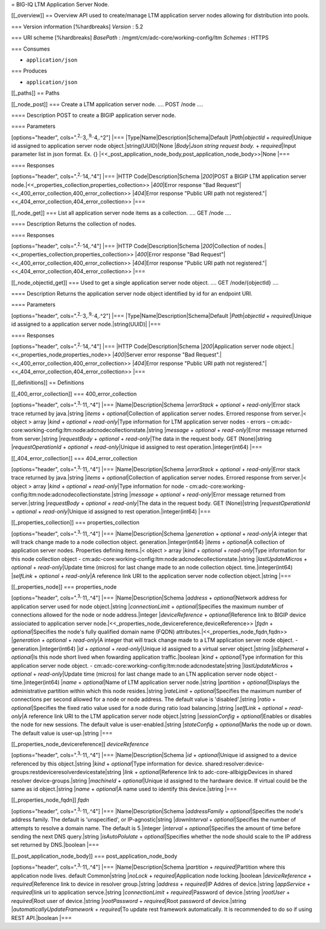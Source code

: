 = BIG-IQ LTM Application Server Node.

[[\_overview]] == Overview API used to create/manage LTM application
server nodes allowing for distribution into pools.

=== Version information [%hardbreaks] *Version* : 5.2

=== URI scheme [%hardbreaks] *BasePath* :
/mgmt/cm/adc-core/working-config/ltm *Schemes* : HTTPS

=== Consumes

-  ``application/json``

=== Produces

-  ``application/json``

[[\_paths]] == Paths

[[\_node\_post]] === Create a LTM application server node. .... POST
/node ....

==== Description POST to create a BIGIP application server node.

==== Parameters

[options="header", cols=".\ :sup:`2,.`\ 3,.\ :sup:`9,.`\ 4,.^2"] \|===
\|Type\|Name\|Description\|Schema\|Default \|\ *Path*\ \|\ *objectId* +
*required*\ \|Unique id assigned to application server node
object.\|string(UUID)\|None \|\ *Body*\ \|\ *Json string request body.*
+ *required*\ \|Input parameter list in json format. Ex. {}
\|<<\_post\_application\_node\_body,post\_application\_node\_body>>\|None
\|===

==== Responses

[options="header", cols=".\ :sup:`2,.`\ 14,.^4"] \|=== \|HTTP
Code\|Description\|Schema \|\ *200*\ \|POST a BIGIP LTM application
server node.\|<<\_properties\_collection,properties\_collection>>
\|\ *400*\ \|Error response "Bad
Request"\|<<\_400\_error\_collection,400\_error\_collection>>
\|\ *404*\ \|Error response "Public URI path not
registered."\|<<\_404\_error\_collection,404\_error\_collection>> \|===

[[\_node\_get]] === List all application server node items as a
collection. .... GET /node ....

==== Description Returns the collection of nodes.

==== Responses

[options="header", cols=".\ :sup:`2,.`\ 14,.^4"] \|=== \|HTTP
Code\|Description\|Schema \|\ *200*\ \|Collection of
nodes.\|<<\_properties\_collection,properties\_collection>>
\|\ *400*\ \|Error response "Bad
Request"\|<<\_400\_error\_collection,400\_error\_collection>>
\|\ *404*\ \|Error response "Public URI path not
registered."\|<<\_404\_error\_collection,404\_error\_collection>> \|===

[[\_node\_objectid\_get]] === Used to get a single application server
node object. .... GET /node/{objectId} ....

==== Description Returns the application server node object identified
by id for an endpoint URI.

==== Parameters

[options="header", cols=".\ :sup:`2,.`\ 3,.\ :sup:`9,.`\ 4,.^2"] \|===
\|Type\|Name\|Description\|Schema\|Default \|\ *Path*\ \|\ *objectId* +
*required*\ \|Unique id assigned to a application server
node.\|string(UUID)\| \|===

==== Responses

[options="header", cols=".\ :sup:`2,.`\ 14,.^4"] \|=== \|HTTP
Code\|Description\|Schema \|\ *200*\ \|Application server node
object.\|<<\_properties\_node,properties\_node>> \|\ *400*\ \|Server
error response "Bad
Request".\|<<\_400\_error\_collection,400\_error\_collection>>
\|\ *404*\ \|Error response "Public URI path not
registered."\|<<\_404\_error\_collection,404\_error\_collection>> \|===

[[\_definitions]] == Definitions

[[\_400\_error\_collection]] === 400\_error\_collection

[options="header", cols=".\ :sup:`3,.`\ 11,.^4"] \|===
\|Name\|Description\|Schema \|\ *errorStack* + *optional* +
*read-only*\ \|Error stack trace returned by java.\|string \|\ *items* +
*optional*\ \|Collection of application server nodes. Errored response
from server.\|< object > array \|\ *kind* + *optional* +
*read-only*\ \|Type information for LTM application server nodes -
errors –
cm:adc-core:working-config:ltm:node:adcnodecollectionstate.\|string
\|\ *message* + *optional* + *read-only*\ \|Error message returned from
server.\|string \|\ *requestBody* + *optional* + *read-only*\ \|The data
in the request body. GET (None)\|string \|\ *requestOperationId* +
*optional* + *read-only*\ \|Unique id assigned to rest
operation.\|integer(int64) \|===

[[\_404\_error\_collection]] === 404\_error\_collection

[options="header", cols=".\ :sup:`3,.`\ 11,.^4"] \|===
\|Name\|Description\|Schema \|\ *errorStack* + *optional* +
*read-only*\ \|Error stack trace returned by java.\|string \|\ *items* +
*optional*\ \|Collection of application server nodes. Errored response
from server.\|< object > array \|\ *kind* + *optional* +
*read-only*\ \|Type information for node -
cm:adc-core:working-config:ltm:node:adcnodecollectionstate.\|string
\|\ *message* + *optional* + *read-only*\ \|Error message returned from
server.\|string \|\ *requestBody* + *optional* + *read-only*\ \|The data
in the request body. GET (None)\|string \|\ *requestOperationId* +
*optional* + *read-only*\ \|Unique id assigned to rest
operation.\|integer(int64) \|===

[[\_properties\_collection]] === properties\_collection

[options="header", cols=".\ :sup:`3,.`\ 11,.^4"] \|===
\|Name\|Description\|Schema \|\ *generation* + *optional* +
*read-only*\ \|A integer that will track change made to a node
collection object. generation.\|integer(int64) \|\ *items* +
*optional*\ \|A collection of application server nodes. Properties
defining items.\|< object > array \|\ *kind* + *optional* +
*read-only*\ \|Type information for this node collection object -
cm:adc-core:working-config:ltm:node:adcnodecollectionstate.\|string
\|\ *lastUpdateMicros* + *optional* + *read-only*\ \|Update time
(micros) for last change made to an node collection object.
time.\|integer(int64) \|\ *selfLink* + *optional* + *read-only*\ \|A
reference link URI to the application server node collection
object.\|string \|===

[[\_properties\_node]] === properties\_node

[options="header", cols=".\ :sup:`3,.`\ 11,.^4"] \|===
\|Name\|Description\|Schema \|\ *address* + *optional*\ \|Network
address for application server used for node object.\|string
\|\ *connectionLimit* + *optional*\ \|Specifies the maximum number of
connections allowed for the node or node address.\|integer
\|\ *deviceReference* + *optional*\ \|Reference link to BIGIP device
assiociated to application server
node.\|<<\_properties\_node\_devicereference,deviceReference>>
\|\ *fqdn* + *optional*\ \|Specifies the node's fully qualified domain
name (FQDN) attributes.\|<<\_properties\_node\_fqdn,fqdn>>
\|\ *generation* + *optional* + *read-only*\ \|A integer that will track
change made to a LTM application server node object. -
generation.\|integer(int64) \|\ *id* + *optional* +
*read-only*\ \|Unique id assigned to a virtual server object.\|string
\|\ *isEphemeral* + *optional*\ \|Is this node short lived when
fowarding application traffic.\|boolean \|\ *kind* + *optional*\ \|Type
information for this application server node object. -
cm:adc-core:working-config:ltm:node:adcnodestate\|string
\|\ *lastUpdateMicros* + *optional* + *read-only*\ \|Update time
(micros) for last change made to an LTN application server node object -
time.\|integer(int64) \|\ *name* + *optional*\ \|Name of LTM application
server node.\|string \|\ *partition* + *optional*\ \|Displays the
administrative partition within which this node resides.\|string
\|\ *rateLimit* + *optional*\ \|Specifies the maximum number of
connections per second allowed for a node or node address. The default
value is 'disabled'.\|string \|\ *ratio* + *optional*\ \|Specifies the
fixed ratio value used for a node during ratio load balancing.\|string
\|\ *selfLink* + *optional* + *read-only*\ \|A reference link URI to the
LTM application server node object.\|string \|\ *sessionConfig* +
*optional*\ \|Enables or disables the node for new sessions. The default
value is user-enabled.\|string \|\ *stateConfig* + *optional*\ \|Marks
the node up or down. The default value is user-up.\|string \|===

[[\_properties\_node\_devicereference]] *deviceReference*

[options="header", cols=".\ :sup:`3,.`\ 11,.^4"] \|===
\|Name\|Description\|Schema \|\ *id* + *optional*\ \|Unique id assigned
to a device referenced by this object.\|string \|\ *kind* +
*optional*\ \|Type information for device.
shared:resolver:device-groups:restdeviceresolverdevicestate\|string
\|\ *link* + *optional*\ \|Reference link to adc-core-allbigipDevices in
shared resolver device-groups.\|string \|\ *machineId* +
*optional*\ \|Unique id assigned to the hardware device. If virtual
could be the same as id object.\|string \|\ *name* + *optional*\ \|A
name used to identify this device.\|string \|===

[[\_properties\_node\_fqdn]] *fqdn*

[options="header", cols=".\ :sup:`3,.`\ 11,.^4"] \|===
\|Name\|Description\|Schema \|\ *addressFamily* +
*optional*\ \|Specifies the node's address family. The default is
'unspecified', or IP-agnostic\|string \|\ *downInterval* +
*optional*\ \|Specifies the number of attempts to resolve a domain name.
The default is 5.\|integer \|\ *interval* + *optional*\ \|Specifies the
amount of time before sending the next DNS query.\|string
\|\ *isAutoPolulate* + *optional*\ \|Specifies whether the node should
scale to the IP address set returned by DNS.\|boolean \|===

[[\_post\_application\_node\_body]] === post\_application\_node\_body

[options="header", cols=".\ :sup:`3,.`\ 11,.^4"] \|===
\|Name\|Description\|Schema \|\ *partition* + *required*\ \|Partition
where this application node lives. default Common\|string \|\ *noLock* +
*required*\ \|Application node locking.\|boolean \|\ *deviceReference* +
*required*\ \|Reference link to device in resolver group.\|string
\|\ *address* + *required*\ \|IP Addres of device.\|string
\|\ *appService* + *required*\ \|link uri to application servce.\|string
\|\ *connectionLimit* + *required*\ \|Password of device.\|string
\|\ *rootUser* + *required*\ \|Root user of device.\|string
\|\ *rootPassword* + *required*\ \|Root password of device.\|string
\|\ *automaticallyUpdateFramework* + *required*\ \|To update rest
framework automatically. It is recommended to do so if using REST
API.\|boolean \|===

